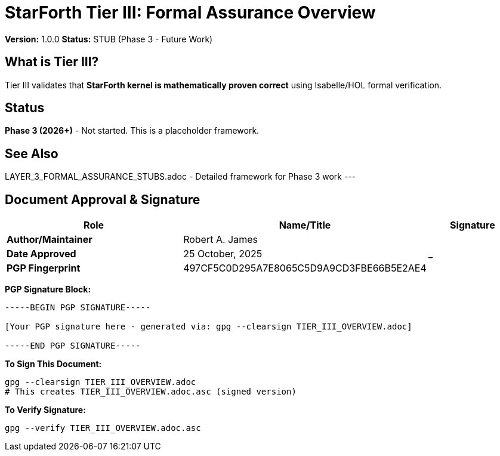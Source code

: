 = StarForth Tier III: Formal Assurance Overview

**Version:** 1.0.0
**Status:** STUB (Phase 3 - Future Work)

== What is Tier III?

Tier III validates that **StarForth kernel is mathematically proven correct** using Isabelle/HOL formal verification.

== Status

**Phase 3 (2026+)** - Not started. This is a placeholder framework.

== See Also

LAYER_3_FORMAL_ASSURANCE_STUBS.adoc - Detailed framework for Phase 3 work
---

== Document Approval & Signature

[cols="2,2,1"]
|===
| Role | Name/Title | Signature

| **Author/Maintainer**
| Robert A. James
|

| **Date Approved**
| 25 October, 2025
| _______________

| **PGP Fingerprint**
| 497CF5C0D295A7E8065C5D9A9CD3FBE66B5E2AE4
|

|===

**PGP Signature Block:**
```
-----BEGIN PGP SIGNATURE-----

[Your PGP signature here - generated via: gpg --clearsign TIER_III_OVERVIEW.adoc]

-----END PGP SIGNATURE-----
```

**To Sign This Document:**
```bash
gpg --clearsign TIER_III_OVERVIEW.adoc
# This creates TIER_III_OVERVIEW.adoc.asc (signed version)
```

**To Verify Signature:**
```bash
gpg --verify TIER_III_OVERVIEW.adoc.asc
```